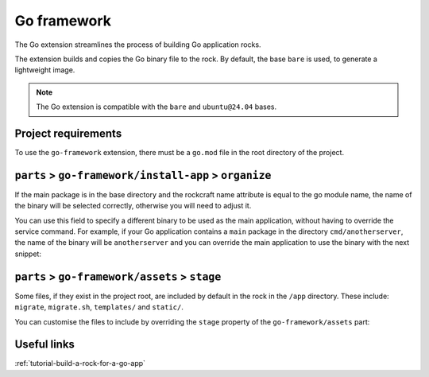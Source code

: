 .. _reference-go-framework:

Go framework
============

The Go extension streamlines the process of building Go application
rocks.

The extension builds and copies the Go binary file to the rock.
By default, the base ``bare`` is used, to generate a lightweight image.

.. note::
    The Go extension is compatible with the ``bare`` and ``ubuntu@24.04``
    bases.


Project requirements
--------------------

To use the ``go-framework`` extension, there must be a ``go.mod`` file
in the root directory of the project.


``parts`` > ``go-framework/install-app`` > ``organize``
-------------------------------------------------------

If the main package is in the base directory and the rockcraft name
attribute is equal to the go module name, the name of the binary will
be selected correctly, otherwise you will need to adjust it.

You can use this field to specify a different binary to be used as the
main application, without having to override the service command. For example,
if your Go application contains a ``main`` package in the directory
``cmd/anotherserver``, the name of the binary will be ``anotherserver``
and you can override the main application to use the binary with the
next snippet:

.. code-block:: yaml
  :caption: rockcraft.yaml

  parts:
    go-framework/install-app:
     organize:
       bin/anotherserver: usr/local/bin/<rockcraft project name>


``parts`` > ``go-framework/assets`` > ``stage``
-----------------------------------------------

Some files, if they exist in the project root, are included by
default in the rock in the ``/app`` directory.  These include:
``migrate``, ``migrate.sh``, ``templates/`` and ``static/``.

You can customise the files to include by overriding the ``stage`` property
of the ``go-framework/assets`` part:

.. code-block:: yaml
  :caption: rockcraft.yaml

  parts:
    go-framework/assets:
      stage:
        - app/migrate
        - app/migrate.sh
        - app/static
        - app/another_file_or_directory


Useful links
------------

:ref:`tutorial-build-a-rock-for-a-go-app`
